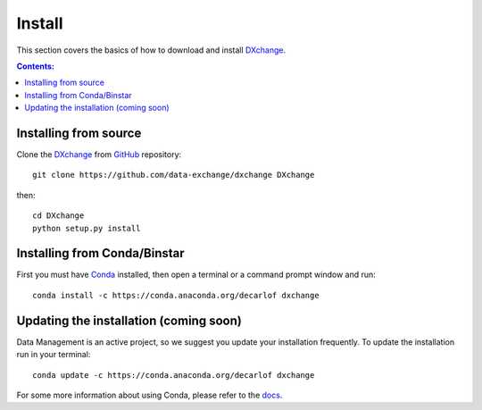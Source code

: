 =======
Install
=======

This section covers the basics of how to download and install `DXchange <https://github.com/data-exchange/dxchange>`_.

.. contents:: Contents:
   :local:


Installing from source
======================
  
Clone the `DXchange <https://github.com/data-exchange/dxchange>`_  
from `GitHub <https://github.com>`_ repository::

    git clone https://github.com/data-exchange/dxchange DXchange

then::

    cd DXchange
    python setup.py install


Installing from Conda/Binstar
=============================

First you must have `Conda <http://continuum.io/downloads>`_ 
installed, then open a terminal or a command prompt window and run::

    conda install -c https://conda.anaconda.org/decarlof dxchange


Updating the installation (coming soon)
=======================================

Data Management is an active project, so we suggest you update your installation 
frequently. To update the installation run in your terminal::

    conda update -c https://conda.anaconda.org/decarlof dxchange

For some more information about using Conda, please refer to the 
`docs <http://conda.pydata.org/docs>`__.
    
